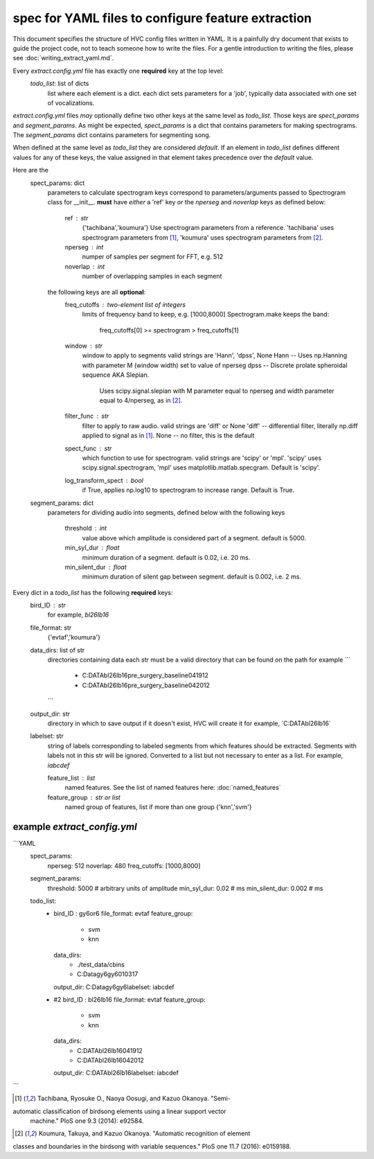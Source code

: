 ===================================================
spec for YAML files to configure feature extraction
===================================================

This document specifies the structure of HVC config files written in
YAML. It is a painfully dry document that exists to guide the project
code, not to teach someone how to write the files. For a gentle
introduction to writing the files, please see
:doc:`writing_extract_yaml.md`.

Every `extract.config.yml` file has exactly one **required** key at the top level:
   `todo_list`: list of dicts
      list where each element is a dict.
      each dict sets parameters for a 'job', typically
      data associated with one set of vocalizations.

`extract.config.yml` files *may* optionally define two other keys at the same level as `todo_list`.
Those keys are `spect_params` and `segment_params`. As might be expected, `spect_params` is a dict
that contains parameters for making spectrograms. The `segment_params` dict contains parameters for
segmenting song.

When defined at the same level as `todo_list` they are considered `default`.
If an element in `todo_list` defines different values for any of these keys,
the value assigned in that element takes precedence over the `default` value.

Here are the
   spect_params: dict
      parameters to calculate spectrogram
      keys correspond to parameters/arguments passed to Spectrogram class for __init__.
      **must** have *either* a 'ref' key *or* the `nperseg` and `noverlap` keys
      as defined below:
         ref : str
            {'tachibana','koumura'}
            Use spectrogram parameters from a reference.
            'tachibana' uses spectrogram parameters from [1]_,
            'koumura' uses spectrogram parameters from [2]_.

         nperseg : int
            numper of samples per segment for FFT, e.g. 512
         noverlap : int
            number of overlapping samples in each segment

      the following keys are all **optional**:
        freq_cutoffs : two-element list of integers
            limits of frequency band to keep, e.g. [1000,8000]
            Spectrogram.make keeps the band:
                freq_cutoffs[0] >= spectrogram > freq_cutoffs[1]
        window : str
            window to apply to segments
            valid strings are 'Hann', 'dpss', None
            Hann -- Uses np.Hanning with parameter M (window width) set to value of nperseg
            dpss -- Discrete prolate spheroidal sequence AKA Slepian.
                Uses scipy.signal.slepian with M parameter equal to nperseg and
                width parameter equal to 4/nperseg, as in [2]_.
        filter_func : str
            filter to apply to raw audio. valid strings are 'diff' or None
            'diff' -- differential filter, literally np.diff applied to signal as in [1]_.
            None -- no filter, this is the default
        spect_func : str
            which function to use for spectrogram.
            valid strings are 'scipy' or 'mpl'.
            'scipy' uses scipy.signal.spectrogram,
            'mpl' uses matplotlib.matlab.specgram.
            Default is 'scipy'.
        log_transform_spect : bool
            if True, applies np.log10 to spectrogram to increase range. Default is True.

   segment_params: dict
      parameters for dividing audio into segments, defined below
      with the following keys
         threshold : int
            value above which amplitude is considered part of a segment. default is 5000.
         min_syl_dur : float
            minimum duration of a segment. default is 0.02, i.e. 20 ms.
         min_silent_dur : float
            minimum duration of silent gap between segment. default is 0.002, i.e. 2 ms.

Every dict in a `todo_list` has the following **required** keys:
  bird_ID : str
    for example, `bl26lb16`

  file_format: str
    {'evtaf','koumura'}

  data_dirs: list of str
    directories containing data
    each str must be a valid directory that can be found on the path
    for example
    ```
        - C:\DATA\bl26lb16\pre_surgery_baseline\041912
        - C:\DATA\bl26lb16\pre_surgery_baseline\042012
    ```

  output_dir: str
    directory in which to save output
    if it doesn't exist, HVC will create it
    for example, `C:\DATA\bl26lb16\`

  labelset: str
    string of labels corresponding to labeled segments
    from which features should be extracted.
    Segments with labels not in this str will be ignored.
    Converted to a list but not necessary to enter as a list.
    For example, `iabcdef`

    feature_list : list
        named features. See the list of named features here:
        :doc:`named_features`

    feature_group : str or list
        named group of features, list if more than one group
        {'knn','svm'}

example `extract_config.yml`
----------------------------

```YAML
    spect_params:
      nperseg: 512
      noverlap: 480
      freq_cutoffs: [1000,8000]
    segment_params:
      threshold: 5000 # arbitrary units of amplitude
      min_syl_dur: 0.02 # ms
      min_silent_dur: 0.002 # ms

    todo_list:
      -
        bird_ID : gy6or6
        file_format: evtaf
        feature_group:
          - svm
          - knn
        data_dirs:
          - ./test_data/cbins
          - C:\Data\gy6gy6\010317
        output_dir: C:\Data\gy6gy6\
        labelset: iabcdef
      - #2
        bird_ID : bl26lb16
        file_format: evtaf
        feature_group:
          - svm
          - knn
        data_dirs:
          - C:\DATA\bl26lb16\041912
          - C:\DATA\bl26lb16\042012
        output_dir: C:\DATA\bl26lb16\
        labelset: iabcdef
```

.. [1] Tachibana, Ryosuke O., Naoya Oosugi, and Kazuo Okanoya. "Semi-
automatic classification of birdsong elements using a linear support vector
 machine." PloS one 9.3 (2014): e92584.

.. [2] Koumura, Takuya, and Kazuo Okanoya. "Automatic recognition of element
classes and boundaries in the birdsong with variable sequences."
PloS one 11.7 (2016): e0159188.